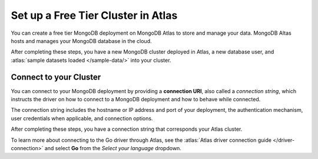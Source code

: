 Set up a Free Tier Cluster in Atlas
~~~~~~~~~~~~~~~~~~~~~~~~~~~~~~~~~~~

You can create a free tier MongoDB deployment on MongoDB Atlas to store and
manage your data. MongoDB Altas hosts and manages your MongoDB database in the
cloud.

.. procedure::
   :style: connected

   .. step:: Create a free tier cluster

      Complete the :atlas:`Get Started with Atlas </getting-started>` guide to
      set up a new Atlas account, free tier MongoDB cluster, load datasets, and
      interact with the data.

   .. step:: Save your credentials

      After you create your database user, save that user's username and
      password to a safe location for use in an upcoming step.

After completing these steps, you have a new MongoDB cluster deployed in
Atlas, a new database user, and :atlas:`sample datasets loaded </sample-data/>`
into your cluster.

.. _golang-connect-to-your-cluster:

Connect to your Cluster
-----------------------

You can connect to your MongoDB deployment by providing a
**connection URI**, also called a *connection string*, which
instructs the driver on how to connect to a MongoDB deployment
and how to behave while connected.

The connection string includes the hostname or IP address and 
port of your deployment, the authentication mechanism, user credentials 
when applicable, and connection options.

.. procedure::
   :style: connected

   .. step:: Retrieve your MongoDB Atlas connection string

      To retrieve your connection string for the cluster you created in the
      previous step, log into your Atlas account and navigate to the
      :guilabel:`Database` section and click :guilabel:`Clusters`. Click the
      :guilabel:`Connect` button for the cluster that you want to connect to as
      shown below.

      .. figure:: /includes/figures/atlas_connection_select_cluster.png
         :alt: Atlas Connection GUI cluster selection screen

      Then, select the :guilabel:`Drivers` option under the :guilabel:`Connect
      to your application` header. Select "Go" from the :guilabel:`Driver`
      selection menu and the version that best matches the version you installed
      from the :guilabel:`Version` selection menu.

   .. step:: Copy your connection string

      Click the :guilabel:`Copy` button to copy the connection string to your
      clipboard, as shown in the following screenshot:

      .. figure:: /includes/figures/atlas_connection_copy_string_go.png
         :alt: Atlas Connection GUI connection string screen

   .. step:: Update the placeholders

      Paste this connection string into a file in your preferred text editor
      and replace the ``<db_username>`` and ``<db_password>`` placeholders with
      your database user's username and password.
      
      Save this file to a safe location for use in the next step.

After completing these steps, you have a connection string that corresponds your
Atlas cluster.

To learn more about connecting to the Go driver through Atlas, see
the :atlas:`Atlas driver connection guide </driver-connection>`
and select **Go** from the *Select your language* dropdown.
